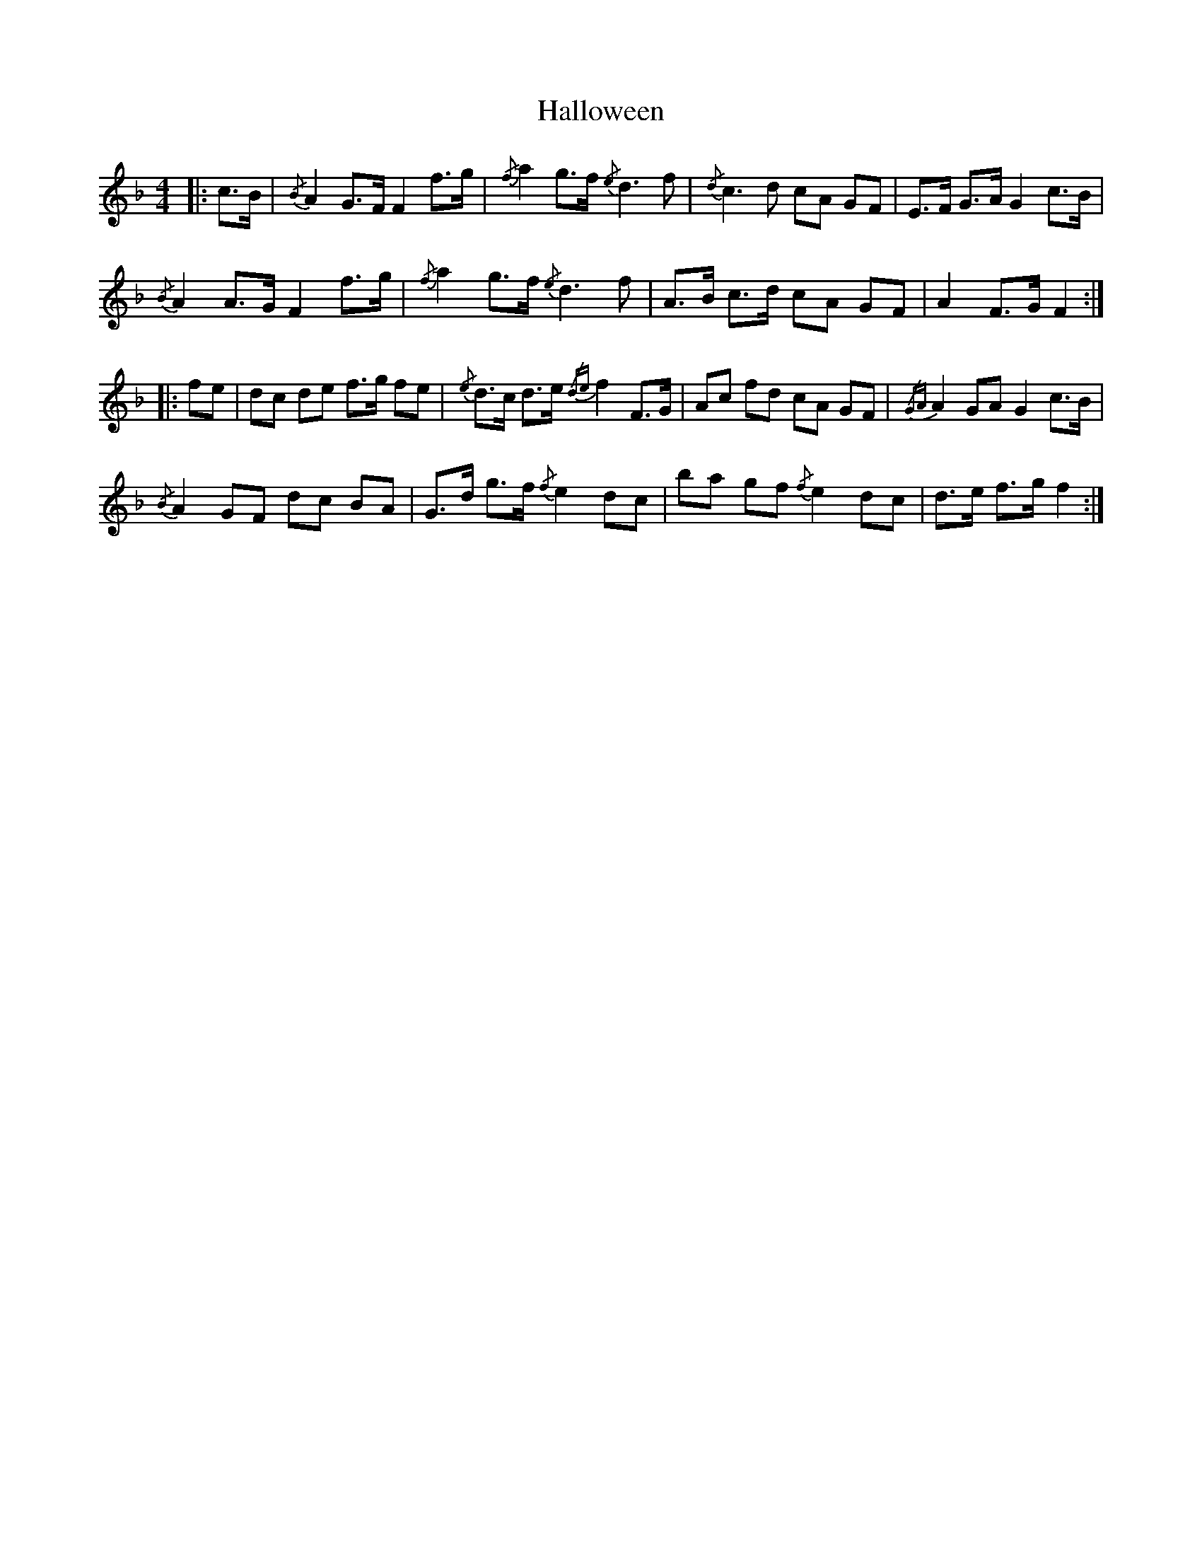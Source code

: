 X: 16539
T: Halloween
R: strathspey
M: 4/4
K: Fmajor
|:c>B|{/B}A2 G>F F2 f>g|{/f}a2 g>f {/e}d3 f|{/d}c3 d cA GF|E>F G>A G2 c>B|
{/B}A2 A>G F2 f>g|{/f}a2 g>f {/e}d3 f|A>B c>d cA GF|A2 F>G F2:|
|:fe|dc de f>g fe|{/e}d>c d>e {/de}f2 F>G|Ac fd cA GF|{/GA}A2 GA G2 c>B|
{/B}A2 GF dc BA|G>d g>f {/f}e2 dc|ba gf {/f}e2 dc|d>e f>g f2:|

